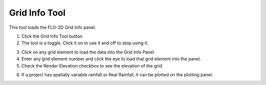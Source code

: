 Grid Info Tool
=====================

This tool loads the FLO-2D Grid Info panel.

1. Click the Grid Info Tool button.

2. The tool is a toggle.  Click it on to use it and off to stop using it.

.. image:: ../../img/Buttons/gridinfo.png

3. Click on any grid element to load the data into the Grid Info Panel.

4. Enter any grid element number and click the eye to load that grid element into the panel.

5. Check the Render Elevation checkbox to see the elevation of the grid.

.. image:: ../../img/Grid-Info-Tool/gridinfotool4.png

6. If a project has spatially variable rainfall or Real Rainfall, it can be plotted on the plotting panel.

